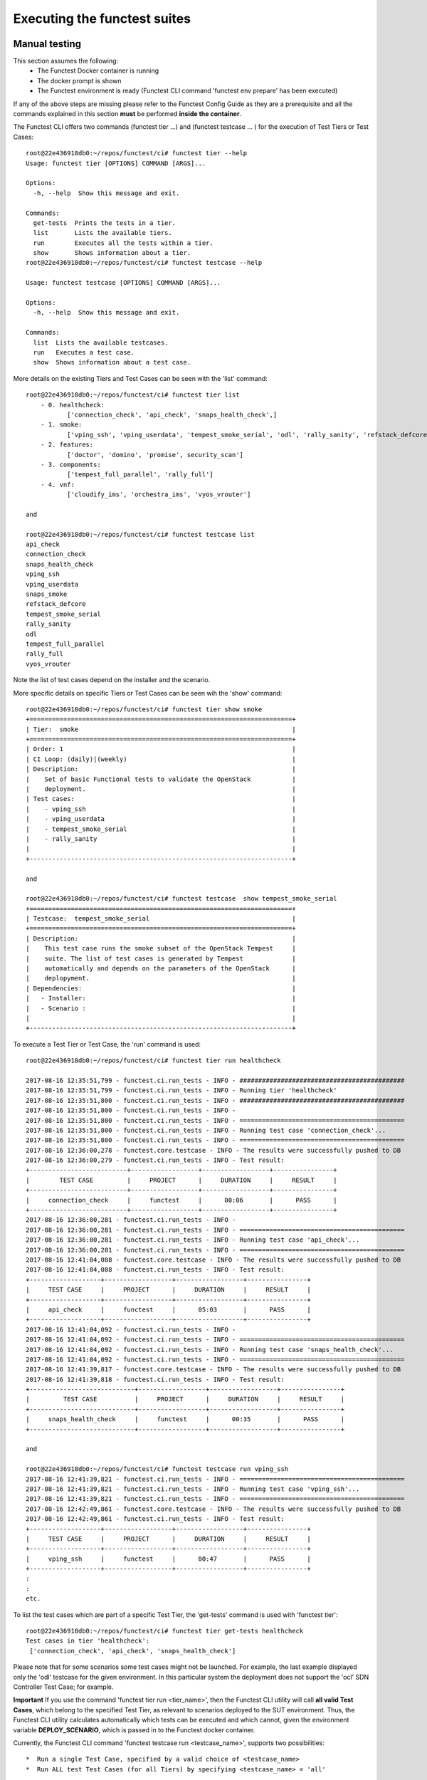 .. This work is licensed under a Creative Commons Attribution 4.0 International License.
.. http://creativecommons.org/licenses/by/4.0

Executing the functest suites
=============================

Manual testing
--------------

This section assumes the following:
 * The Functest Docker container is running
 * The docker prompt is shown
 * The Functest environment is ready (Functest CLI command 'functest env prepare'
   has been executed)

If any of the above steps are missing please refer to the Functest Config Guide
as they are a prerequisite and all the commands explained in this section **must** be
performed **inside the container**.

The Functest CLI offers two commands (functest tier ...) and (functest testcase ... )
for the execution of Test Tiers or Test Cases::

  root@22e436918db0:~/repos/functest/ci# functest tier --help
  Usage: functest tier [OPTIONS] COMMAND [ARGS]...

  Options:
    -h, --help  Show this message and exit.

  Commands:
    get-tests  Prints the tests in a tier.
    list       Lists the available tiers.
    run        Executes all the tests within a tier.
    show       Shows information about a tier.
  root@22e436918db0:~/repos/functest/ci# functest testcase --help

  Usage: functest testcase [OPTIONS] COMMAND [ARGS]...

  Options:
    -h, --help  Show this message and exit.

  Commands:
    list  Lists the available testcases.
    run   Executes a test case.
    show  Shows information about a test case.

More details on the existing Tiers and Test Cases can be seen with the 'list'
command::

  root@22e436918db0:~/repos/functest/ci# functest tier list
      - 0. healthcheck:
             ['connection_check', 'api_check', 'snaps_health_check',]
      - 1. smoke:
             ['vping_ssh', 'vping_userdata', 'tempest_smoke_serial', 'odl', 'rally_sanity', 'refstack_defcore', 'snaps_smoke']
      - 2. features:
             ['doctor', 'domino', 'promise', security_scan']
      - 3. components:
             ['tempest_full_parallel', 'rally_full']
      - 4. vnf:
             ['cloudify_ims', 'orchestra_ims', 'vyos_vrouter']

  and

  root@22e436918db0:~/repos/functest/ci# functest testcase list
  api_check
  connection_check
  snaps_health_check
  vping_ssh
  vping_userdata
  snaps_smoke
  refstack_defcore
  tempest_smoke_serial
  rally_sanity
  odl
  tempest_full_parallel
  rally_full
  vyos_vrouter

Note the list of test cases depend on the installer and the scenario.

More specific details on specific Tiers or Test Cases can be seen wih the
'show' command::

  root@22e436918db0:~/repos/functest/ci# functest tier show smoke
  +======================================================================+
  | Tier:  smoke                                                         |
  +======================================================================+
  | Order: 1                                                             |
  | CI Loop: (daily)|(weekly)                                            |
  | Description:                                                         |
  |    Set of basic Functional tests to validate the OpenStack           |
  |    deployment.                                                       |
  | Test cases:                                                          |
  |    - vping_ssh                                                       |
  |    - vping_userdata                                                  |
  |    - tempest_smoke_serial                                            |
  |    - rally_sanity                                                    |
  |                                                                      |
  +----------------------------------------------------------------------+

  and

  root@22e436918db0:~/repos/functest/ci# functest testcase  show tempest_smoke_serial
  +======================================================================+
  | Testcase:  tempest_smoke_serial                                      |
  +======================================================================+
  | Description:                                                         |
  |    This test case runs the smoke subset of the OpenStack Tempest     |
  |    suite. The list of test cases is generated by Tempest             |
  |    automatically and depends on the parameters of the OpenStack      |
  |    deplopyment.                                                      |
  | Dependencies:                                                        |
  |   - Installer:                                                       |
  |   - Scenario :                                                       |
  |                                                                      |
  +----------------------------------------------------------------------+


To execute a Test Tier or Test Case, the 'run' command is used::

  root@22e436918db0:~/repos/functest/ci# functest tier run healthcheck

  2017-08-16 12:35:51,799 - functest.ci.run_tests - INFO - ############################################
  2017-08-16 12:35:51,799 - functest.ci.run_tests - INFO - Running tier 'healthcheck'
  2017-08-16 12:35:51,800 - functest.ci.run_tests - INFO - ############################################
  2017-08-16 12:35:51,800 - functest.ci.run_tests - INFO -
  2017-08-16 12:35:51,800 - functest.ci.run_tests - INFO - ============================================
  2017-08-16 12:35:51,800 - functest.ci.run_tests - INFO - Running test case 'connection_check'...
  2017-08-16 12:35:51,800 - functest.ci.run_tests - INFO - ============================================
  2017-08-16 12:36:00,278 - functest.core.testcase - INFO - The results were successfully pushed to DB
  2017-08-16 12:36:00,279 - functest.ci.run_tests - INFO - Test result:
  +--------------------------+------------------+------------------+----------------+
  |        TEST CASE         |     PROJECT      |     DURATION     |     RESULT     |
  +--------------------------+------------------+------------------+----------------+
  |     connection_check     |     functest     |      00:06       |      PASS      |
  +--------------------------+------------------+------------------+----------------+
  2017-08-16 12:36:00,281 - functest.ci.run_tests - INFO -
  2017-08-16 12:36:00,281 - functest.ci.run_tests - INFO - ============================================
  2017-08-16 12:36:00,281 - functest.ci.run_tests - INFO - Running test case 'api_check'...
  2017-08-16 12:36:00,281 - functest.ci.run_tests - INFO - ============================================
  2017-08-16 12:41:04,088 - functest.core.testcase - INFO - The results were successfully pushed to DB
  2017-08-16 12:41:04,088 - functest.ci.run_tests - INFO - Test result:
  +-------------------+------------------+------------------+----------------+
  |     TEST CASE     |     PROJECT      |     DURATION     |     RESULT     |
  +-------------------+------------------+------------------+----------------+
  |     api_check     |     functest     |      05:03       |      PASS      |
  +-------------------+------------------+------------------+----------------+
  2017-08-16 12:41:04,092 - functest.ci.run_tests - INFO -
  2017-08-16 12:41:04,092 - functest.ci.run_tests - INFO - ============================================
  2017-08-16 12:41:04,092 - functest.ci.run_tests - INFO - Running test case 'snaps_health_check'...
  2017-08-16 12:41:04,092 - functest.ci.run_tests - INFO - ============================================
  2017-08-16 12:41:39,817 - functest.core.testcase - INFO - The results were successfully pushed to DB
  2017-08-16 12:41:39,818 - functest.ci.run_tests - INFO - Test result:
  +----------------------------+------------------+------------------+----------------+
  |         TEST CASE          |     PROJECT      |     DURATION     |     RESULT     |
  +----------------------------+------------------+------------------+----------------+
  |     snaps_health_check     |     functest     |      00:35       |      PASS      |
  +----------------------------+------------------+------------------+----------------+

  and

  root@22e436918db0:~/repos/functest/ci# functest testcase run vping_ssh
  2017-08-16 12:41:39,821 - functest.ci.run_tests - INFO - ============================================
  2017-08-16 12:41:39,821 - functest.ci.run_tests - INFO - Running test case 'vping_ssh'...
  2017-08-16 12:41:39,821 - functest.ci.run_tests - INFO - ============================================
  2017-08-16 12:42:49,861 - functest.core.testcase - INFO - The results were successfully pushed to DB
  2017-08-16 12:42:49,861 - functest.ci.run_tests - INFO - Test result:
  +-------------------+------------------+------------------+----------------+
  |     TEST CASE     |     PROJECT      |     DURATION     |     RESULT     |
  +-------------------+------------------+------------------+----------------+
  |     vping_ssh     |     functest     |      00:47       |      PASS      |
  +-------------------+------------------+------------------+----------------+
  :
  :
  etc.

To list the test cases which are part of a specific Test Tier, the 'get-tests'
command is used with 'functest tier'::

  root@22e436918db0:~/repos/functest/ci# functest tier get-tests healthcheck
  Test cases in tier 'healthcheck':
   ['connection_check', 'api_check', 'snaps_health_check']


Please note that for some scenarios some test cases might not be launched.
For example, the last example displayed only the 'odl' testcase for the given
environment. In this particular system the deployment does not support the 'ocl' SDN
Controller Test Case; for example.

**Important** If you use the command 'functest tier run <tier_name>', then the
Functest CLI utility will call **all valid Test Cases**, which belong to the
specified Test Tier, as relevant to scenarios deployed to the SUT environment.
Thus, the Functest CLI utility calculates automatically which tests can be
executed and which cannot, given the environment variable **DEPLOY_SCENARIO**,
which is passed in to the Functest docker container.

Currently, the Functest CLI command 'functest testcase run <testcase_name>', supports
two possibilities::

 *  Run a single Test Case, specified by a valid choice of <testcase_name>
 *  Run ALL test Test Cases (for all Tiers) by specifying <testcase_name> = 'all'

Functest includes a cleaning mechanism in order to remove all the OpenStack
resources except those present before running any test. The script
*$REPOS_DIR/functest/functest/utils/openstack_snapshot.py* is called once when setting up
the Functest environment (i.e. CLI command 'functest env prepare') to snapshot
all the OpenStack resources (images, networks, volumes, security groups, tenants,
users) so that an eventual cleanup does not remove any of these defaults.

The script **openstack_clean.py** which is located in
*$REPOS_DIR/functest/functest/utils/* is in charge of cleaning the OpenStack resources
that are not specified in the defaults file generated previously which is stored in
*/home/opnfv/functest/conf/openstack_snapshot.yaml* in the Functest docker container.

It is important to mention that if there are new OpenStack resources created
manually after the snapshot done before running the tests, they will be removed,
unless you use the special method of invoking the test case with specific
suppression of clean up. (See the `Troubleshooting`_ section).

The reason to include this cleanup meachanism in Functest is because some
test suites create a lot of resources (users, tenants, networks, volumes etc.)
that are not always properly cleaned, so this function has been set to keep the
system as clean as it was before a full Functest execution.

Although the Functest CLI provides an easy way to run any test, it is possible to
do a direct call to the desired test script. For example:

    python $REPOS_DIR/functest/functest/opnfv_tests/openstack/vping/vping_ssh.py


Automated testing
-----------------

As mentioned previously, the Functest Docker container preparation as well as
invocation of Test Cases can be called within the container from the Jenkins CI
system. There are 3 jobs that automate the whole process. The first job runs all
the tests referenced in the daily loop (i.e. that must been run daily), the second
job runs the tests referenced in the weekly loop (usually long duration tests run
once a week maximum) and the third job allows testing test suite by test suite specifying
the test suite name. The user may also use either of these Jenkins jobs to execute
the desired test suites.

One of the most challenging task in the Danube release consists
in dealing with lots of scenarios and installers. Thus, when the tests are
automatically started from CI, a basic algorithm has been created in order to
detect whether a given test is runnable or not on the given scenario.
Some Functest test suites cannot be systematically run (e.g. ODL suite can not
be run on an ONOS scenario). The daily/weekly notion has been introduces in
Colorado in order to save CI time and avoid running systematically
long duration tests. It was not used in Colorado due to CI resource shortage.
The mechanism remains however as part of the CI evolution.

CI provides some useful information passed to the container as environment
variables:

 * Installer (apex|compass|fuel|joid), stored in INSTALLER_TYPE
 * Installer IP of the engine or VM running the actual deployment, stored in INSTALLER_IP
 * The scenario [controller]-[feature]-[mode], stored in DEPLOY_SCENARIO with

   * controller = (odl|ocl|nosdn|onos)
   * feature = (ovs(dpdk)|kvm|sfc|bgpvpn|multisites|netready|ovs_dpdk_bar)
   * mode = (ha|noha)

The constraints per test case are defined in the Functest configuration file
*/usr/local/lib/python2.7/dist-packages/functest/ci/testcases.yaml*::

 tiers:
   -
        name: smoke
        order: 1
        ci_loop: '(daily)|(weekly)'
        description : >-
            Set of basic Functional tests to validate the OpenStack deployment.
        testcases:
            -
                name: vping_ssh
                criteria: 'status == "PASS"'
                blocking: true
                description: >-
                    This test case verifies: 1) SSH to an instance using floating
                    IPs over the public network. 2) Connectivity between 2 instances
                    over a private network.
                dependencies:
                    installer: ''
                    scenario: '^((?!bgpvpn|odl_l3).)*$'
                run:
                    module: 'functest.opnfv_tests.openstack.vping.vping_ssh'
                    class: 'VPingSSH'
        ....

We may distinguish 2 levels in the test case description:
  * Tier level
  * Test case level

At the tier level, we define the following parameters:

 * ci_loop: indicate if in automated mode, the test case must be run in dail and/or weekly jobs
 * description: a high level view of the test case

For a given test case we defined:
  * the name of the test case
  * the criteria (experimental): a criteria used to declare the test case as PASS or FAIL
  * blocking: if set to true, if the test is failed, the execution of the following tests is canceled
  * the description of the test case
  * the dependencies: a combination of 2 regex on the scenario and the installer name
  * run: In Danube we introduced the notion of abstract class in order to harmonize the way to run internal, feature or vnf tests

For further details on abstraction classes, see developper guide.

Additional parameters have been added in the desription in the Database.
The target is to use the configuration stored in the Database and consider the
local file as backup if the Database is not reachable.
The additional fields related to a test case are:
  * trust: we introduced this notion to put in place a mechanism of scenario promotion.
  * Version: it indicates since which version you can run this test
  * domains: the main domain covered by the test suite
  * tags: a list of tags related to the test suite

The order of execution is the one defined in the file if all test cases are selected.

In CI daily job the tests are executed in the following order:

  1) healthcheck (blocking)
  2) smoke: both vPings are blocking
  3) Feature project tests cases

In CI weekly job we add 2 tiers:

  4) VNFs (vIMS)
  5) Components (Rally and Tempest long duration suites)

As explained before, at the end of an automated execution, the OpenStack resources
might be eventually removed.
Please note that a system snapshot is taken before any test case execution.

This testcase.yaml file is used for CI, for the CLI and for the automatic reporting.
